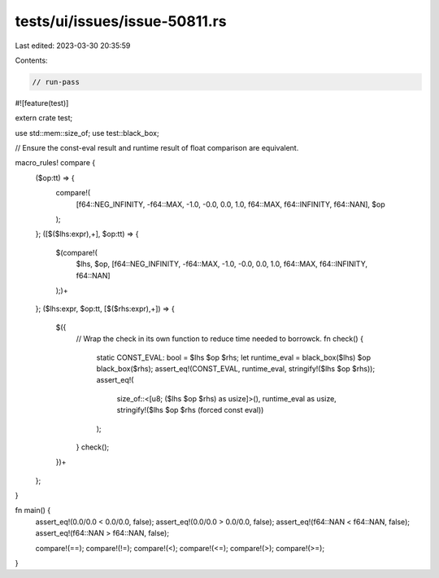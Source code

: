 tests/ui/issues/issue-50811.rs
==============================

Last edited: 2023-03-30 20:35:59

Contents:

.. code-block:: rs

    // run-pass
#![feature(test)]

extern crate test;

use std::mem::size_of;
use test::black_box;

// Ensure the const-eval result and runtime result of float comparison are equivalent.

macro_rules! compare {
    ($op:tt) => {
        compare!(
            [f64::NEG_INFINITY, -f64::MAX, -1.0, -0.0, 0.0, 1.0, f64::MAX, f64::INFINITY, f64::NAN],
            $op
        );
    };
    ([$($lhs:expr),+], $op:tt) => {
        $(compare!(
            $lhs,
            $op,
            [f64::NEG_INFINITY, -f64::MAX, -1.0, -0.0, 0.0, 1.0, f64::MAX, f64::INFINITY, f64::NAN]
        );)+
    };
    ($lhs:expr, $op:tt, [$($rhs:expr),+]) => {
        $({
            // Wrap the check in its own function to reduce time needed to borrowck.
            fn check() {
                static CONST_EVAL: bool = $lhs $op $rhs;
                let runtime_eval = black_box($lhs) $op black_box($rhs);
                assert_eq!(CONST_EVAL, runtime_eval, stringify!($lhs $op $rhs));
                assert_eq!(
                    size_of::<[u8; ($lhs $op $rhs) as usize]>(),
                    runtime_eval as usize,
                    stringify!($lhs $op $rhs (forced const eval))
                );
            }
            check();
        })+
    };
}

fn main() {
    assert_eq!(0.0/0.0 < 0.0/0.0, false);
    assert_eq!(0.0/0.0 > 0.0/0.0, false);
    assert_eq!(f64::NAN < f64::NAN, false);
    assert_eq!(f64::NAN > f64::NAN, false);

    compare!(==);
    compare!(!=);
    compare!(<);
    compare!(<=);
    compare!(>);
    compare!(>=);
}


